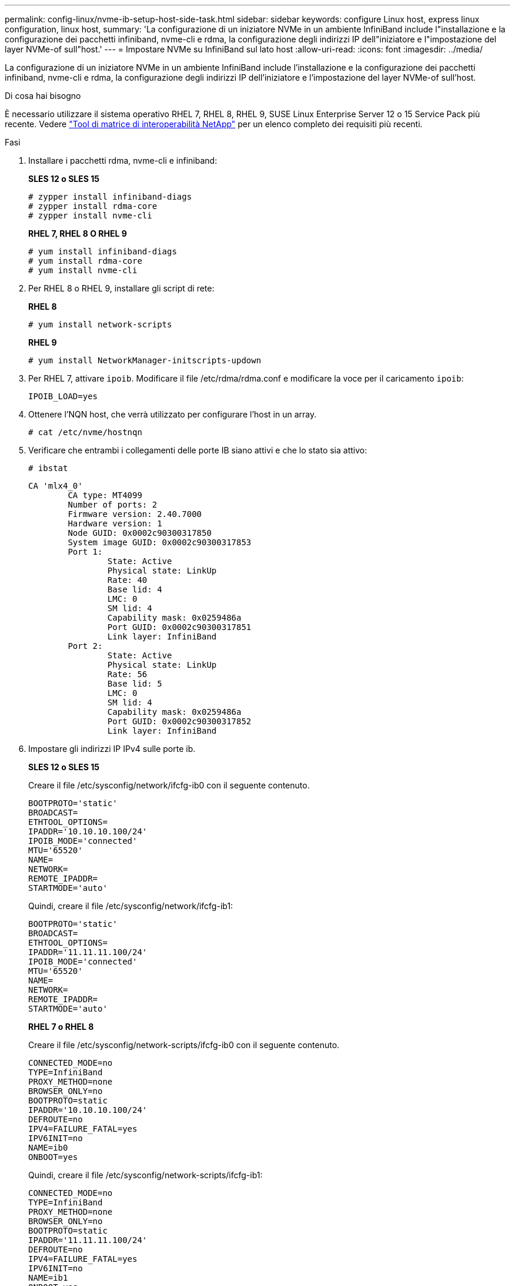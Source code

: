 ---
permalink: config-linux/nvme-ib-setup-host-side-task.html 
sidebar: sidebar 
keywords: configure Linux host, express linux configuration, linux host, 
summary: 'La configurazione di un iniziatore NVMe in un ambiente InfiniBand include l"installazione e la configurazione dei pacchetti infiniband, nvme-cli e rdma, la configurazione degli indirizzi IP dell"iniziatore e l"impostazione del layer NVMe-of sull"host.' 
---
= Impostare NVMe su InfiniBand sul lato host
:allow-uri-read: 
:icons: font
:imagesdir: ../media/


[role="lead"]
La configurazione di un iniziatore NVMe in un ambiente InfiniBand include l'installazione e la configurazione dei pacchetti infiniband, nvme-cli e rdma, la configurazione degli indirizzi IP dell'iniziatore e l'impostazione del layer NVMe-of sull'host.

.Di cosa hai bisogno
È necessario utilizzare il sistema operativo RHEL 7, RHEL 8, RHEL 9, SUSE Linux Enterprise Server 12 o 15 Service Pack più recente. Vedere https://mysupport.netapp.com/matrix["Tool di matrice di interoperabilità NetApp"^] per un elenco completo dei requisiti più recenti.

.Fasi
. Installare i pacchetti rdma, nvme-cli e infiniband:
+
*SLES 12 o SLES 15*

+
[listing]
----

# zypper install infiniband-diags
# zypper install rdma-core
# zypper install nvme-cli
----
+
*RHEL 7, RHEL 8 O RHEL 9*

+
[listing]
----

# yum install infiniband-diags
# yum install rdma-core
# yum install nvme-cli
----
. Per RHEL 8 o RHEL 9, installare gli script di rete:
+
*RHEL 8*

+
[listing]
----
# yum install network-scripts
----
+
*RHEL 9*

+
[listing]
----
# yum install NetworkManager-initscripts-updown
----
. Per RHEL 7, attivare `ipoib`. Modificare il file /etc/rdma/rdma.conf e modificare la voce per il caricamento `ipoib`:
+
[listing]
----
IPOIB_LOAD=yes
----
. Ottenere l'NQN host, che verrà utilizzato per configurare l'host in un array.
+
[listing]
----
# cat /etc/nvme/hostnqn
----
. Verificare che entrambi i collegamenti delle porte IB siano attivi e che lo stato sia attivo:
+
[listing]
----
# ibstat
----
+
[listing]
----
CA 'mlx4_0'
        CA type: MT4099
        Number of ports: 2
        Firmware version: 2.40.7000
        Hardware version: 1
        Node GUID: 0x0002c90300317850
        System image GUID: 0x0002c90300317853
        Port 1:
                State: Active
                Physical state: LinkUp
                Rate: 40
                Base lid: 4
                LMC: 0
                SM lid: 4
                Capability mask: 0x0259486a
                Port GUID: 0x0002c90300317851
                Link layer: InfiniBand
        Port 2:
                State: Active
                Physical state: LinkUp
                Rate: 56
                Base lid: 5
                LMC: 0
                SM lid: 4
                Capability mask: 0x0259486a
                Port GUID: 0x0002c90300317852
                Link layer: InfiniBand
----
. Impostare gli indirizzi IP IPv4 sulle porte ib.
+
*SLES 12 o SLES 15*

+
Creare il file /etc/sysconfig/network/ifcfg-ib0 con il seguente contenuto.

+
[listing]
----

BOOTPROTO='static'
BROADCAST=
ETHTOOL_OPTIONS=
IPADDR='10.10.10.100/24'
IPOIB_MODE='connected'
MTU='65520'
NAME=
NETWORK=
REMOTE_IPADDR=
STARTMODE='auto'
----
+
Quindi, creare il file /etc/sysconfig/network/ifcfg-ib1:

+
[listing]
----

BOOTPROTO='static'
BROADCAST=
ETHTOOL_OPTIONS=
IPADDR='11.11.11.100/24'
IPOIB_MODE='connected'
MTU='65520'
NAME=
NETWORK=
REMOTE_IPADDR=
STARTMODE='auto'
----
+
*RHEL 7 o RHEL 8*

+
Creare il file /etc/sysconfig/network-scripts/ifcfg-ib0 con il seguente contenuto.

+
[listing]
----

CONNECTED_MODE=no
TYPE=InfiniBand
PROXY_METHOD=none
BROWSER_ONLY=no
BOOTPROTO=static
IPADDR='10.10.10.100/24'
DEFROUTE=no
IPV4=FAILURE_FATAL=yes
IPV6INIT=no
NAME=ib0
ONBOOT=yes
----
+
Quindi, creare il file /etc/sysconfig/network-scripts/ifcfg-ib1:

+
[listing]
----

CONNECTED_MODE=no
TYPE=InfiniBand
PROXY_METHOD=none
BROWSER_ONLY=no
BOOTPROTO=static
IPADDR='11.11.11.100/24'
DEFROUTE=no
IPV4=FAILURE_FATAL=yes
IPV6INIT=no
NAME=ib1
ONBOOT=yes
----
+
*RHEL 9*

+
Utilizzare `nmtui` per attivare e modificare una connessione. Di seguito è riportato un file di esempio `/etc/NetworkManager/system-connections/ib0.nmconnection` il tool genera:

+
[listing]
----
[connection]
id=ib0
uuid=<unique uuid>
type=infiniband
interface-name=ib0

[infiniband]
mtu=4200

[ipv4]
address1=10.10.10.100/24
method=manual

[ipv6]
addr-gen-mode=default
method=auto

[proxy]
----
+
Di seguito è riportato un file di esempio `/etc/NetworkManager/system-connections/ib1.nmconnection` il tool genera:

+
[listing]
----
[connection]
id=ib1
uuid=<unique uuid>
type=infiniband
interface-name=ib1

[infiniband]
mtu=4200

[ipv4]
address1=11.11.11.100/24'
method=manual

[ipv6]
addr-gen-mode=default
method=auto

[proxy]
----
. Attivare il `ib` interfaccia:
+
[listing]
----

# ifup ib0
# ifup ib1
----
. Verificare gli indirizzi IP utilizzati per la connessione all'array. Eseguire questo comando per entrambi `ib0` e. `ib1`:
+
[listing]
----

# ip addr show ib0
# ip addr show ib1
----
+
Come illustrato nell'esempio riportato di seguito, l'indirizzo IP di `ib0` è `10.10.10.255`.

+
[listing]
----
10: ib0: <BROADCAST,MULTICAST,UP,LOWER_UP> mtu 65520 qdisc pfifo_fast state UP group default qlen 256
    link/infiniband 80:00:02:08:fe:80:00:00:00:00:00:00:00:02:c9:03:00:31:78:51 brd 00:ff:ff:ff:ff:12:40:1b:ff:ff:00:00:00:00:00:00:ff:ff:ff:ff
    inet 10.10.10.255 brd 10.10.10.255 scope global ib0
       valid_lft forever preferred_lft forever
    inet6 fe80::202:c903:31:7851/64 scope link
       valid_lft forever preferred_lft forever
----
+
Come illustrato nell'esempio riportato di seguito, l'indirizzo IP di `ib1` è `11.11.11.255`.

+
[listing]
----
10: ib1: <BROADCAST,MULTICAST,UP,LOWER_UP> mtu 65520 qdisc pfifo_fast state UP group default qlen 256
    link/infiniband 80:00:02:08:fe:80:00:00:00:00:00:00:00:02:c9:03:00:31:78:51 brd 00:ff:ff:ff:ff:12:40:1b:ff:ff:00:00:00:00:00:00:ff:ff:ff:ff
    inet 11.11.11.255 brd 11.11.11.255 scope global ib0
       valid_lft forever preferred_lft forever
    inet6 fe80::202:c903:31:7851/64 scope link
       valid_lft forever preferred_lft forever
----
. Impostare il livello NVMe-of sull'host. Creare i seguenti file in /etc/modules-load.d/ per caricare `nvme-rdma` kernel e assicurarsi che il modulo kernel sia sempre attivo, anche dopo un riavvio:
+
[listing]
----

# cat /etc/modules-load.d/nvme-rdma.conf
  nvme-rdma
----
+
Per verificare `nvme-rdma` kernel module è stato caricato, eseguire questo comando:

+
[listing]
----

# lsmod | grep nvme
nvme_rdma              36864  0
nvme_fabrics           24576  1 nvme_rdma
nvme_core             114688  5 nvme_rdma,nvme_fabrics
rdma_cm               114688  7 rpcrdma,ib_srpt,ib_srp,nvme_rdma,ib_iser,ib_isert,rdma_ucm
ib_core               393216  15 rdma_cm,ib_ipoib,rpcrdma,ib_srpt,ib_srp,nvme_rdma,iw_cm,ib_iser,ib_umad,ib_isert,rdma_ucm,ib_uverbs,mlx5_ib,qedr,ib_cm
t10_pi                 16384  2 sd_mod,nvme_core
----

